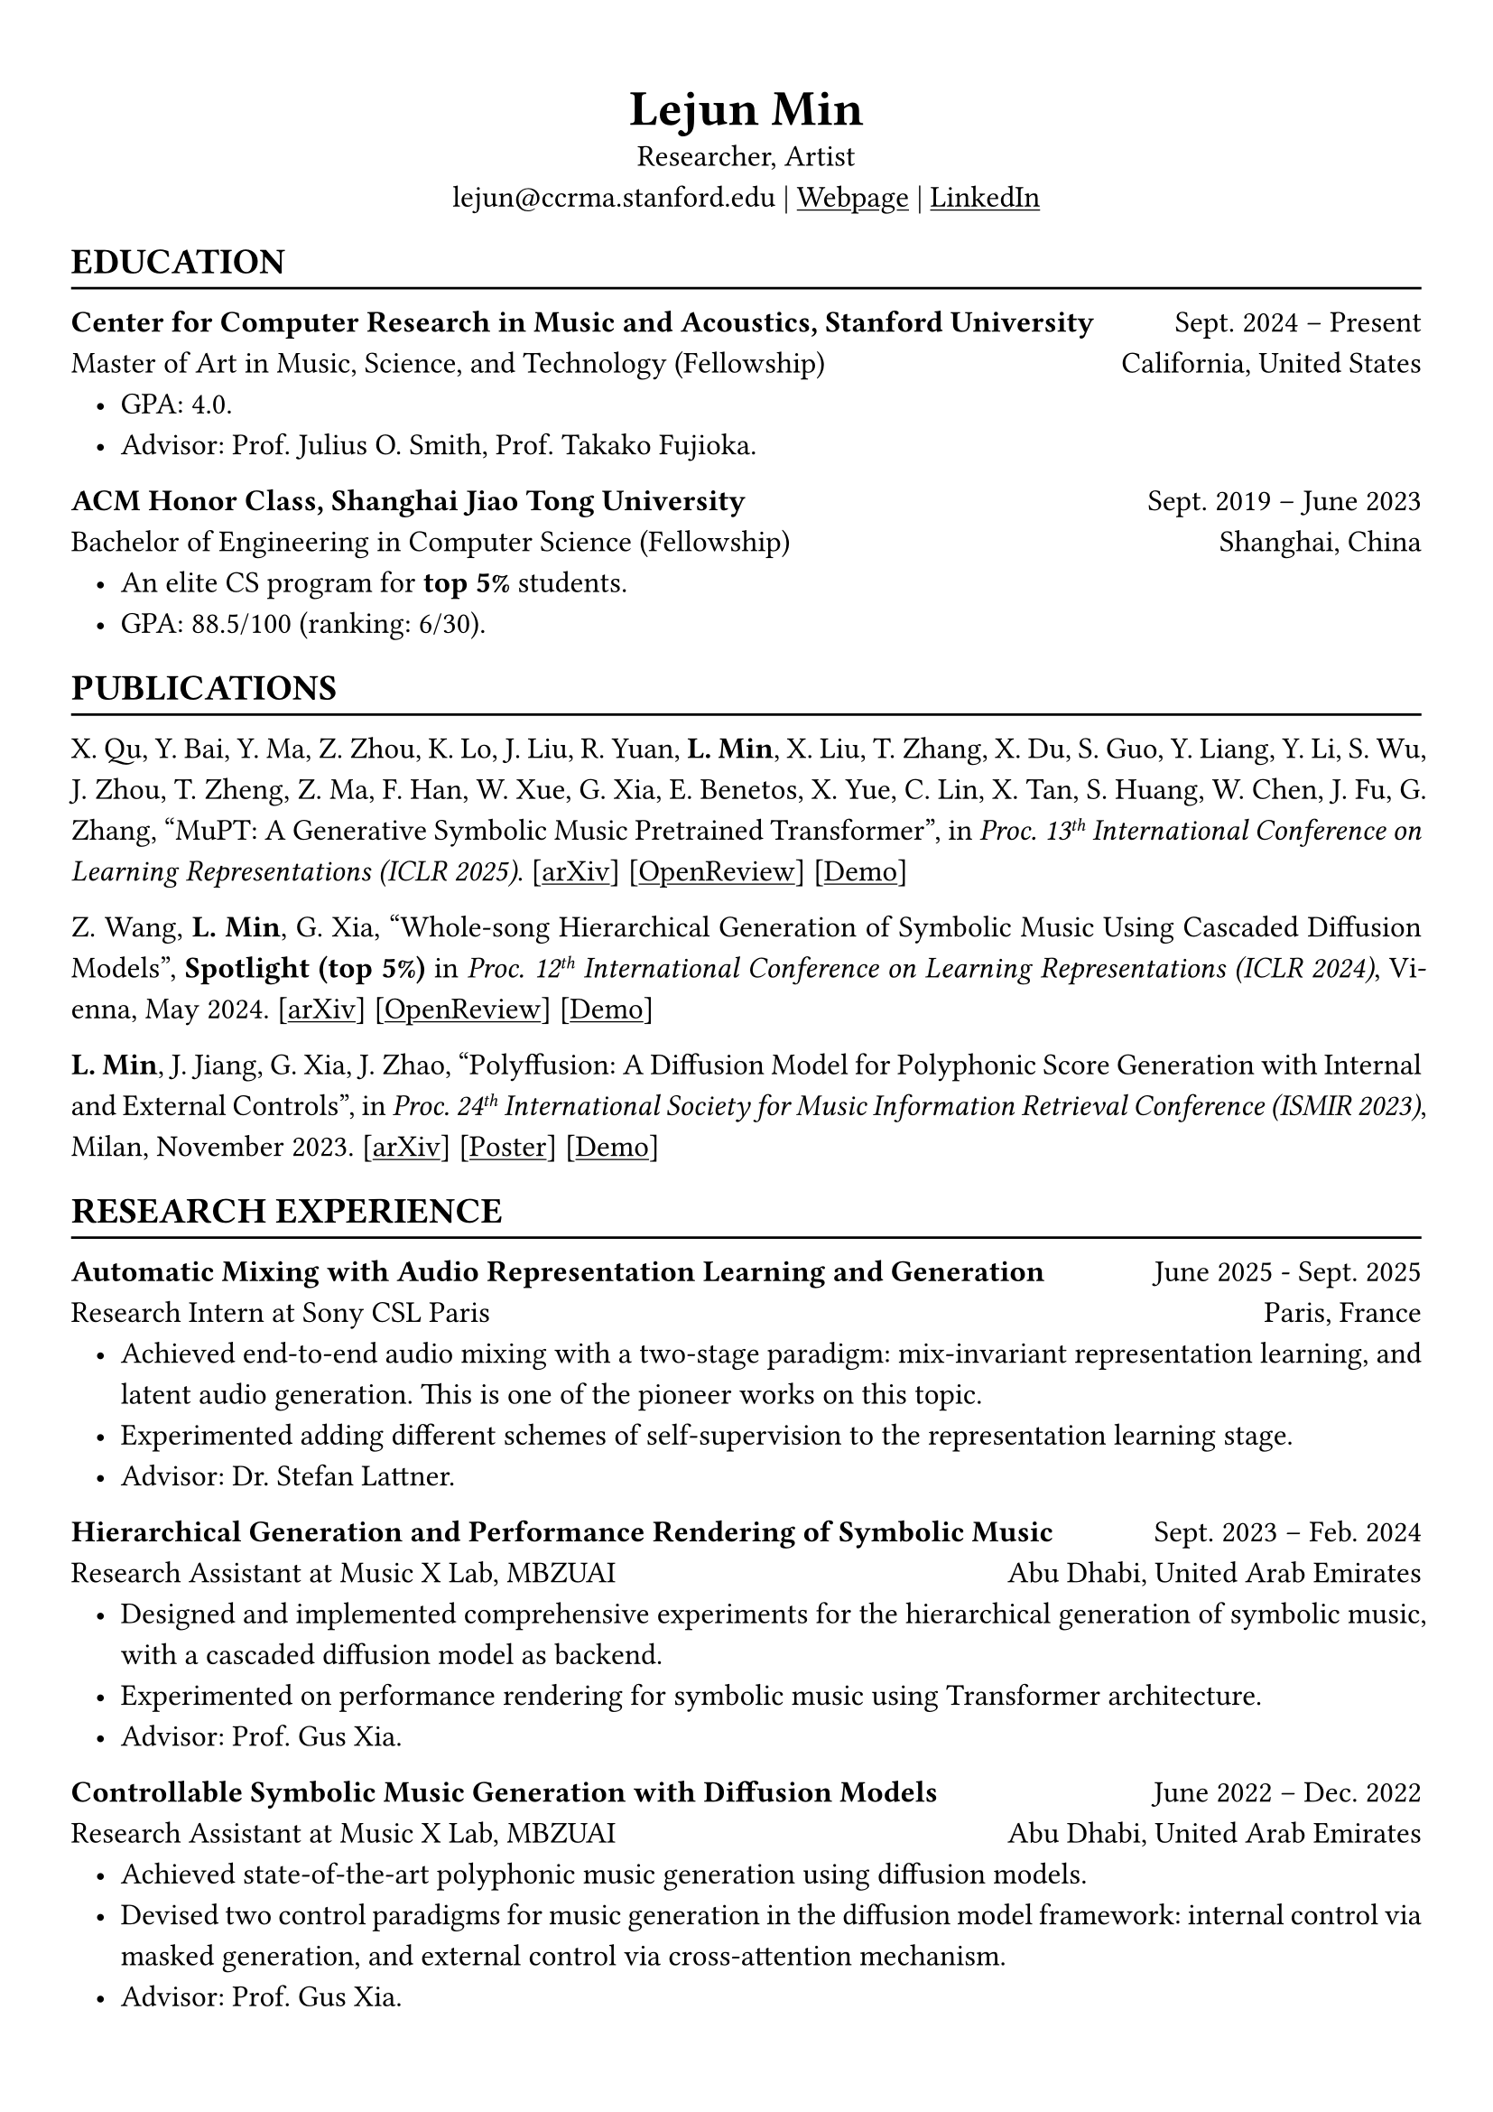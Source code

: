 // #show heading: set text(font: "Linux Biolinum")
// #show heading.where(level: 3): set text(size: 15pt)
#set text(font: ("Libertinus Serif", "LXGW Wenkai"))
#show link: underline

// Uncomment the following lines to adjust the size of text
// The recommend resume text size is from `10pt` to `12pt`
#set text(size: 12pt)

// Feel free to change the margin below to best fit your own CV
#set page(
  margin: (x: 1cm, y: 1.3cm),
  // numbering: "1",
)

// For more customizable options, please refer to official reference: https://typst.app/docs/reference/

#set par(justify: true, leading: 0.7em)
#set list(indent: 0.8em)

#let chiline() = {
  v(-3pt)
  line(length: 100%)
  v(-5pt)
}
#let dotedline() = {
  v(-3pt)
  line(length: 100%, stroke: (dash: "dashed"))
  v(-5pt)
}

#set align(center)
#text(size: 20pt)[*Lejun Min*] \
Researcher, Artist \
lejun\@ccrma.stanford.edu | #link("https://aik2.site")[Webpage] | #link("https://www.linkedin.com/in/lejun-min-1981a5254/")[LinkedIn]

#set align(left)
== EDUCATION
#chiline()

*Center for Computer Research in Music and Acoustics, Stanford University* #h(1fr) Sept. 2024 -- Present \
Master of Art in Music, Science, and Technology (Fellowship) #h(1fr) California, United States
- GPA: 4.0.
- Advisor: Prof. Julius O. Smith, Prof. Takako Fujioka.

*ACM Honor Class, Shanghai Jiao Tong University* #h(1fr) Sept. 2019 -- June 2023 \
Bachelor of Engineering in Computer Science (Fellowship) #h(1fr) Shanghai, China \
- An elite CS program for *top 5%* students.
- GPA: 88.5/100 (ranking: 6/30).

== PUBLICATIONS
#chiline()

X. Qu, Y. Bai, Y. Ma, Z. Zhou, K. Lo, J. Liu, R. Yuan, *L. Min*, X. Liu, T. Zhang, X. Du, S. Guo, Y. Liang, Y. Li, S. Wu, J. Zhou, T. Zheng, Z. Ma, F. Han, W. Xue, G. Xia, E. Benetos, X. Yue, C. Lin, X. Tan, S. Huang, W. Chen, J. Fu, G. Zhang, "MuPT: A Generative Symbolic Music Pretrained Transformer", in _Proc. 13#super[th] International Conference on Learning Representations (ICLR 2025)_. [#link("https://arxiv.org/abs/2404.06393")[arXiv]] [#link("https://openreview.net/forum?id=iAK9oHp4Zz")[OpenReview]] [#link("https://map-mupt.github.io/")[Demo]]

Z. Wang, *L. Min*, G. Xia, "Whole-song Hierarchical Generation of Symbolic Music Using Cascaded Diffusion Models", *Spotlight (top 5%)* in _Proc. 12#super[th] International Conference on Learning Representations (ICLR 2024)_, Vienna, May 2024. [#link("https://arxiv.org/abs/2405.09901")[arXiv]] [#link("https://openreview.net/forum?id=sn7CYWyavh")[OpenReview]] [#link("https://wholesonggen.github.io/")[Demo]]

*L. Min*, J. Jiang, G. Xia, J. Zhao, "Polyffusion: A Diffusion Model for Polyphonic Score Generation with Internal and External Controls", in _Proc. 24#super[th] International Society for Music Information Retrieval Conference (ISMIR 2023)_, Milan, November 2023. [#link("https://arxiv.org/abs/2307.10304")[arXiv]] [#link("https://ismir2023program.ismir.net/poster_51.html")[Poster]] [#link("https://polyffusion.github.io/")[Demo]]


== RESEARCH EXPERIENCE
#chiline()
*Automatic Mixing with Audio Representation Learning and Generation* #h(1fr) June 2025 - Sept. 2025 \
Research Intern at Sony CSL Paris #h(1fr) Paris, France \
- Achieved end-to-end audio mixing with a two-stage paradigm: mix-invariant representation learning, and latent audio generation. This is one of the pioneer works on this topic.
- Experimented adding different schemes of self-supervision to the representation learning stage.
- Advisor: Dr. Stefan Lattner.

*Hierarchical Generation and Performance Rendering of Symbolic Music* #h(1fr) Sept. 2023 -- Feb. 2024 \
Research Assistant at Music X Lab, MBZUAI #h(1fr) Abu Dhabi, United Arab Emirates
- Designed and implemented comprehensive experiments for the hierarchical generation of symbolic music, with a cascaded diffusion model as backend.
- Experimented on performance rendering for symbolic music using Transformer architecture.
- Advisor: Prof. Gus Xia.

*Controllable Symbolic Music Generation with Diffusion Models* #h(1fr) June 2022 -- Dec. 2022 \
Research Assistant at Music X Lab, MBZUAI #h(1fr) Abu Dhabi, United Arab Emirates
- Achieved state-of-the-art polyphonic music generation using diffusion models.
- Devised two control paradigms for music generation in the diffusion model framework: internal control via masked generation, and external control via cross-attention mechanism.
- Advisor: Prof. Gus Xia.

*Deep Learning on Piano Reduction and Orchestration* #h(1fr) Jan. 2022 -- May 2022 \
Researcher at Music X Lab, New York University, Shanghai #h(1fr) Shanghai, China
- Projected piano and orchestral scores to a joint latent space with variational autoencoders.
- Applied contrastive learning on the latent space with end-to-end autoencoder training.
- Advisor: Prof. Gus Xia.

// *Approximating Holant problems in 3-regular graphs* #h(1fr) Sept. 2021 – Dec. 2021 \
// Researcher at John Hopcroft Center for Computer Science #h(1fr) Shanghai, China
// - Constructed gadgets for approximation of Holant problems in 3-regular graphs.
// - Applied complexity results from Ising Model to Holant problems by reduction.
// - Advisor: Prof. Chihao Zhang.

// == SKILLS
// #chiline()
//
// *Computer Science Skills*
// - C, C++, Python, Java, Rust, Verilog, Git.
// - Proficient in machine learning coding, strategies and frameworks.
// - Hands-on research experience with music information retrieval and music generation.
// - Experienced in designing compilers, architecture, and computer systems.
// - Well-trained on computer graphics development and image processing.
// - Linux and open-source software enthusiastic.
// - Experienced in Unity game development and JUCE audio plugin development.
//
// *Musical Abilities*
// - #link("https://chuck.stanford.edu/")[ChucK] (music programming language) developer.
// - Guzheng (Chinese zither) Performance Level 10 (the highest nonprofessional level in China) qualified.
// - Piano Performance Level 10 qualified.
// - Singing Performance Level 6 qualified.
// - Part-time music producer. Published an electronic music piece under Chinese Electronic Music (CEM) Records, one of the most prestigious electronic music labels in China.
//
// *Artistic Capacities*
// - Trained on pencil sketching and pastel painting.
// - Well-versed in world literature. Amateur writer.
// - Experienced in 3D modeling using Blender.

== LANGUAGE PROFICIENCY
#chiline()
Mandarin Chinese (native), English (fluent), French (beginner) \
*TOEFL*: *112* (Reading *30*, Listening *30*, Speaking *24*, Writing *28*) \
*GRE*: Verbal *162*, Quantitative *170*, Writing *4.0*

== PROGRAMMING PROJECTS
#chiline()

== Computer Graphics
#dotedline()

#link("https://aik2.site/projects/gigantic-splight/")[*Gigantic Splight*] (_Python_) #h(1fr) June 2022\
An interactive 3D fluids simulation based on Taichi framework.

#link("https://aik2.site/projects/scotty3d/")[*Scotty3D*] (_C++_) #h(1fr) Mar. 2022\
A comprehensive CG project including software rastization, interactive mesh editing, realistic path tracing, and dynamic animation.

#link("https://aik2.site/projects/raytracer/")[*Ray Tracer*] (_Rust_) #h(1fr) Aug. 2020\
A complete ray tracing engine.


== Audio Signal Processing
#dotedline()

#link("https://aik2.site/projects/simple-eq/")[*Simple EQ*] (_C++_) #h(1fr) Jan. 2022\
A step-by-step JUCE learning project for audio plugin development.

#link("https://aik2.site/projects/Audiobia/")[*Audiobia*] (_Python & Tensorflow_) #h(1fr) May 2021\
Audio classification using Google’s EfficientNet and Harmonic Percussive Source Separation (HPSS).

== Compiler, Computer Architecture & System
#dotedline()

#link("https://aik2.site/projects/mx-compiler/")[*Mx Compiler*] (_Java_) #h(1fr) May 2021\
A completely hand-made compiler for a toy language (Java subset) that surpasses `-o1` optimization.

#link("https://aik2.site/projects/riscv-cpu/")[*RISC-V CPU*] (_Verilog_) #h(1fr) Dec. 2020\
An emulated 5-pipelined RISCV32I CPU with real-world FPGA implementation.

#link("https://aik2.site/projects/python_interpreter/")[*Python Interpreter*] (_C++_) #h(1fr) Feb. 2020\
A Python language interpreter.

== Software Development
#dotedline()

#link("https://aik2.site/projects/ticket-system/")[*Train Ticket System*] (_C++_) #h(1fr) June 2020\
A cooperated project including backend coding, B+ Tree data structure implementation and frontend website design.


== ART PRACTICES
#chiline()

== Live Performance & New Media Art
#dotedline()

#link("https://aik2.site/portfolio/a-chan-conversation/")[*A Chan Conversation*] #h(1fr) May 2025\
A sonic conversation with an ancient Chan Buddhist monk. A Live performance that explores spatialized sound perception with Ambisonics. Performed on CCRMA Open House Concert 2025.

== Interface / Narrative Design
#dotedline()

#link("https://aik2.site/portfolio/kandinsky-sonified/")[*Kandinsky Sonified*] (_#link("https://chuck.stanford.edu/")[ChucK] & #link("https://chuck.stanford.edu/chugl/")[ChuGL]_) #h(1fr) Nov. 2024\
An interactive audiovisual #link("https://cm-wiki.stanford.edu/wiki/256a-fall-2024/hw3")[music sequencer] that creates and sonifies Kandinsky-like abstract paintings.

#link("https://aik2.site/portfolio/fireflies/")[*Fireflies*] (_#link("https://chuck.stanford.edu/")[ChucK] & #link("https://chuck.stanford.edu/chugl/")[ChuGL]_) #h(1fr) Oct. 2024\
An interactive music therapy journey embodying a firefly. Essentially a #link("https://cm-wiki.stanford.edu/wiki/256a-fall-2024/hw2")[sound peeking] visualization.

== Music
#dotedline()

#link("https://aik2.site/portfolio/yijiu/")[*忆久 (Memories Last Long)*] #h(1fr) June 2023\
A song and a music video dedicated to the graduates of 2023, Zhiyuan College.

#link("https://aik2.site/portfolio/should-have-known-better/")[*Should Have Known Better (piano & synth cover) *] #h(1fr) Feb. 2023\
Piano, synth & singing performance.

#link("https://aik2.site/portfolio/sunset-sea/")[*晼海 (Sunset Sea)*] #h(1fr) Dec. 2021\
A single published under CEM Records, one of the most prestigious electronic music labels in China.

== TEACHING
#chiline()

*Reinforcement Learning (CS3316)* #h(1fr) Spring 2023 \
Teaching Assistant at SJTU #h(1fr) Shanghai, China
- Designed the final project involving single- or multi-agent learning for simulated hands and legged robot.
- Lecturer: Prof. Weinan Zhang.

*Design and Analysis of Algorithms (AI2615)* #h(1fr) Spring 2022 \
Teaching Assistant at SJTU #h(1fr) Shanghai, China
// - Prepared well-written lecture notes and answers for assignments.
- Lecturer: Prof. Chihao Zhang.

*Principle and Practice of Computer Algorithms (CS1952)* #h(1fr) Summer 2021 \
Teaching Assistant at SJTU #h(1fr) Shanghai, China
- Designed a comprehensive ray tracing tutorial written in the Rust language. The #link("https://github.com/aik2mlj/raytracer-tutorial")[repository] received 100+ stars on GitHub.
- Supervisor: Prof. Yong Yu.

// == Painting
// #dotedline()
//
// #link("https://aik2.site/portfolio/monochrome/")[*Monochrome*] #h(1fr) Oct. 2022\
// Monochromatic drawings on paper and whiteboard.
//
// #link("https://aik2.site/portfolio/2019-pastels/")[*Pastels*] #h(1fr) July 2019\
// Pastel paintings mimicking dull pictures.
//
// #link("https://aik2.site/portfolio/2017-sketches/")[*Sketches*] #h(1fr) Dec. 2017\
// Sketches from high school.



// == LEADERSHIP
// #chiline()
//
// *Zhihui Camp, Zhiyuan College* #h(1fr) Sept. 2020 \
// Group Leader #h(1fr) Shanghai, China
// - Led a team of 10 students in knowledge contests, volunteering and several social activities.
// - Ranked first among 12 groups from Zhiyuan College.
//
// *Zhiyuan Traditional Culture Festival* #h(1fr) May 2020 \
// Group Leader #h(1fr) Shanghai, China
// - Directed, filmed and edited an online traditional Chinese music ensemble.
// - Won the first prize.
//
// *Dongfang Lüzhou Soirée (Freshmen Welcome Party)* #h(1fr) Dec. 2019 \
// Performance Director #h(1fr) Shanghai, China
// - Directed an on-stage mime performance comprising dance, singing and interactive installations.
// - Won the Silver Prize among 7 groups.
